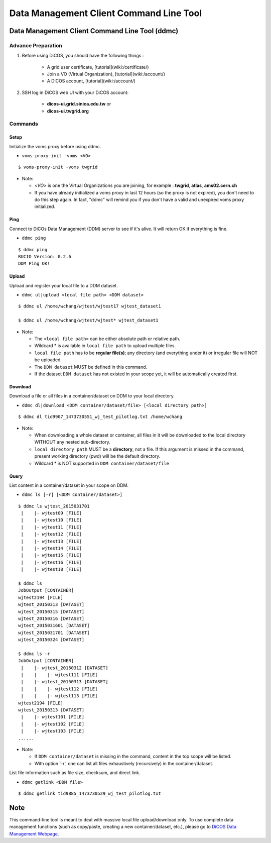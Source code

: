 Data Management Client Command Line Tool
===========================================

===========================================================
Data Management Client Command Line Tool (ddmc)
===========================================================

--------------------------
Advance Preparation
--------------------------

1. Before using DiCOS, you should have the following things : 

    - A grid user certificate, [tutorial](wiki:/certificate/)

    - Join a VO (Virtual Organization), [tutorial](wiki:/account/)

    - A DiCOS account, [tutorial](wiki:/account/)

2. SSH log in DiCOS web UI with your DiCOS account: 

    - **dicos-ui.grid.sinica.edu.tw** or  
    - **dicos-ui.twgrid.org**

--------------------------
Commands
--------------------------

Setup 
^^^^^^^^^^^^^^^^

Initialize the voms proxy before using ddmc.

* ``voms-proxy-init -voms <VO>``

::

    $ voms-proxy-init -voms twgrid


* Note:

  - <*VO*> is one the Virtual Organizations you are joining, for example : **twgrid**, **atlas**, **ams02.cern.ch**
  - If you have already initialized a voms proxy in last 12 hours (so the proxy is not expired), you don't need to do this step again. In fact, "ddmc" will remind you if you don't have a valid and unexpired voms proxy initialized.


Ping
^^^^^^^^^^^^^^^^

Connect to DiCOs Data Management (DDM) server to see if it's alive. It will return OK if everything is fine.

* ``ddmc ping``

::

   $ ddmc ping
   RUCIO Version: 0.2.6
   DDM Ping OK!

Upload
^^^^^^^^^^^^^^^^

Upload and register your local file to a DDM dataset.

* ``ddmc ul|upload <local file path> <DDM dataset>``

::
   
   $ ddmc ul /home/wchang/wjtest/wjtest17 wjtest_dataset1

   $ ddmc ul /home/wchang/wjtest/wjtest* wjtest_dataset1

* Note:

  - The ``<local file path>`` can be either absolute path or relative path.
  - Wildcard * is available in ``local file path`` to upload multiple files.
  - ``local file path`` has to be **regular file(s)**; any directory (and everything under it) or irregular file will NOT be uploaded. 
  - The ``DDM dataset`` MUST be defined in this command.
  - If the dataset ``DDM dataset`` has not existed in your scope yet, it will be automatically created first.
 

Download
^^^^^^^^^^^^^^^^

Download a file or all files in a container/dataset on DDM to your local directory.

* ``ddmc dl|download <DDM container/dataset/file> [<local directory path>]``

::
   
   $ ddmc dl tid9907_1473730551_wj_test_pilotlog.txt /home/wchang

* Note:

  - When downloading a whole dataset or container, all files in it will be downloaded to the local directory WITHOUT any nested sub-directory.
  - ``local directory path`` MUST be a **directory**, not a file. If this argument is missed in the command, present working directory (pwd) will be the default directory.
  - Wildcard * is NOT supported in ``DDM container/dataset/file``

Query
^^^^^^^^^^^^^^^^

List content in a container/dataset in your scope on DDM.

* ``ddmc ls [-r] [<DDM container/dataset>]``

::

   $ ddmc ls wjtest_2015031701
    |    |- wjtest09 [FILE]
    |    |- wjtest10 [FILE]
    |    |- wjtest11 [FILE]
    |    |- wjtest12 [FILE]
    |    |- wjtest13 [FILE]
    |    |- wjtest14 [FILE]
    |    |- wjtest15 [FILE]
    |    |- wjtest16 [FILE]
    |    |- wjtest18 [FILE] 
   
   $ ddmc ls 
   JobOutput [CONTAINER]
   wjtest2194 [FILE]
   wjtest_20150313 [DATASET]
   wjtest_20150315 [DATASET]
   wjtest_20150316 [DATASET]
   wjtest_2015031601 [DATASET]
   wjtest_2015031701 [DATASET]
   wjtest_20150324 [DATASET]

   $ ddmc ls -r
   JobOutput [CONTAINER]
    |    |- wjtest_20150312 [DATASET]
    |    |    |- wjtest111 [FILE]
    |    |- wjtest_20150313 [DATASET]
    |    |    |- wjtest112 [FILE]
    |    |    |- wjtest113 [FILE]
   wjtest2194 [FILE]
   wjtest_20150313 [DATASET]
    |    |- wjtest101 [FILE]
    |    |- wjtest102 [FILE]
    |    |- wjtest103 [FILE]
   ......

* Note:

  - If ``DDM container/dataset`` is missing in the command, content in the top scope will be listed.
  - With option '-r', one can list all files exhaustively (recursively) in the container/dataset.


List file information such as file size, checksum, and direct link.

* ``ddmc getlink <DDM file>``

::
   
   $ ddmc getlink tid9885_1473730529_wj_test_pilotlog.txt

============
Note
============

This command-line tool is meant to deal with massive local file upload/download only. To use complete data management functions (such as copy/paste, creating a new container/dataset, etc.), please go to `DiCOS Data Management Webpage <https://dicos.grid.sinica.edu.tw/ddm/>`_.

